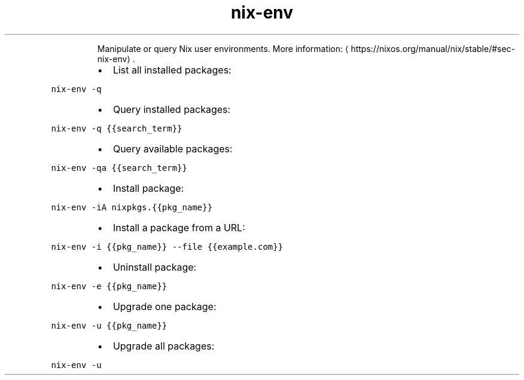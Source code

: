 .TH nix\-env
.PP
.RS
Manipulate or query Nix user environments.
More information: \[la]https://nixos.org/manual/nix/stable/#sec-nix-env\[ra]\&.
.RE
.RS
.IP \(bu 2
List all installed packages:
.RE
.PP
\fB\fCnix\-env \-q\fR
.RS
.IP \(bu 2
Query installed packages:
.RE
.PP
\fB\fCnix\-env \-q {{search_term}}\fR
.RS
.IP \(bu 2
Query available packages:
.RE
.PP
\fB\fCnix\-env \-qa {{search_term}}\fR
.RS
.IP \(bu 2
Install package:
.RE
.PP
\fB\fCnix\-env \-iA nixpkgs.{{pkg_name}}\fR
.RS
.IP \(bu 2
Install a package from a URL:
.RE
.PP
\fB\fCnix\-env \-i {{pkg_name}} \-\-file {{example.com}}\fR
.RS
.IP \(bu 2
Uninstall package:
.RE
.PP
\fB\fCnix\-env \-e {{pkg_name}}\fR
.RS
.IP \(bu 2
Upgrade one package:
.RE
.PP
\fB\fCnix\-env \-u {{pkg_name}}\fR
.RS
.IP \(bu 2
Upgrade all packages:
.RE
.PP
\fB\fCnix\-env \-u\fR
